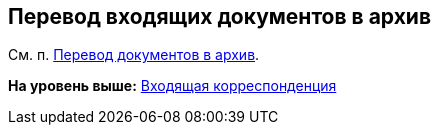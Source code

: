 [[ariaid-title1]]
== Перевод входящих документов в архив

См. п. xref:task_Doc_Archive_General.adoc[Перевод документов в архив].

*На уровень выше:* xref:../topics/DocIn_Work.adoc[Входящая корреспонденция]
